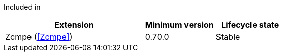 
Included in::
[%header,cols="4,2,2"]
|===
|Extension
|Minimum version
|Lifecycle state

|Zcmpe (<<Zcmpe>>)
|0.70.0
|Stable
|===
